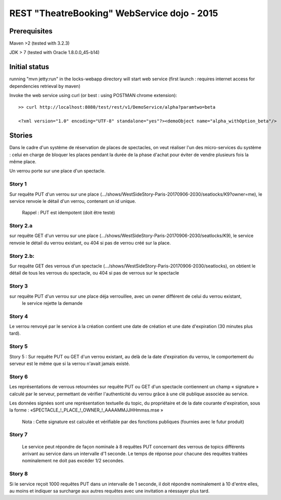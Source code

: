 #######################################################
       REST "TheatreBooking" WebService dojo - 2015
#######################################################


**********************
    Prerequisites
**********************

Maven >2 (tested with 3.2.3)

JDK > 7 (tested with Oracle 1.8.0.0_45-b14)

**********************
    Initial status
**********************

running "mvn jetty:run" in the locks-webapp directory will start web service (first launch : requires internet access for dependencies retrieval by maven)

Invoke the web service using curl (or best : using POSTMAN chrome extension):

::

 >> curl http://localhost:8080/test/rest/v1/DemoService/alpha?paramtwo=beta

 <?xml version="1.0" encoding="UTF-8" standalone="yes"?><demoObject name="alpha_withOption_beta"/>
 


***************
    Stories
***************

Dans le cadre d'un système de réservation de places de spectacles, on veut réaliser l'un des micro-services du système : 
celui en charge de bloquer les places pendant la durée de la phase d'achat pour éviter de vendre plusieurs fois la même place.

Un verrou porte sur une place d'un spectacle.


Story 1
=======

Sur requête PUT d'un verrou sur une place (.../shows/WestSideStory-Paris-20170906-2030/seatlocks/K9?owner=me),
le service renvoie le détail d'un verrou, contenant un id unique.

    Rappel : PUT est idempotent (doit être testé)



Story 2.a
=========

sur requête GET d'un verrou sur une place (.../shows/WestSideStory-Paris-20170906-2030/seatlocks/K9), 
le service renvoie le détail du verrou existant, ou 404 si pas de verrou créé sur la place.


Story 2.b:
==========

Sur requête GET des verrous d'un spectacle (.../shows/WestSideStory-Paris-20170906-2030/seatlocks), 
on obtient le détail de tous les verrous du spectacle, ou 404 si pas de verrous sur le spectacle


Story 3
=======

sur requête PUT d'un verrou sur une place déja verrouillee, avec un owner différent de celui du verrou existant,
 le service rejette la demande



Story 4
=======

Le verrou renvoyé par le service à la création contient une date de création et une date d'expiration (30 minutes plus tard).



Story 5
=======

Story 5 : Sur requête PUT ou GET d'un verrou existant, au delà de la date d'expiration du verrou, le comportement du serveur est le même que si la verrou n'avait jamais existé.



Story 6
=======

Les représentations de verrous retournées sur requête PUT ou 
GET d'un spectacle contiennent un champ « signature » calculé par le serveur, 
permettant de vérifier l'authenticité du verrou grâce à une clé publique associée au service.  

Les données signées sont une représentation textuelle du topic, 
du propriétaire et de la date courante d'expiration, sous la forme : 
«SPECTACLE_!_PLACE_!_OWNER_!_AAAAMMJJHHmmss.mse »


    Nota : Cette signature est calculée et vérifiable par des fonctions publiques (fournies avec le futur produit)


Story 7
=======

		Le service peut répondre de façon nominale à 8 requêtes PUT concernant des verrous 
		de topics différents arrivant au service dans un intervalle d'1 seconde. 
		Le temps de réponse pour chacune des requêtes traitées nominalement ne doit pas excéder 1/2 
		secondes.







Story 8
=======

Si le service reçoit 1000 requêtes PUT dans un intervalle de 1 seconde, il doit répondre nominalement à 10 d'entre elles, au moins et indiquer sa surcharge aux autres requêtes avec une invitation a réessayer plus tard.
